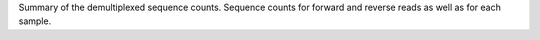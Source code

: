 Summary of the demultiplexed sequence counts. Sequence counts for forward and reverse reads as well as for each sample.